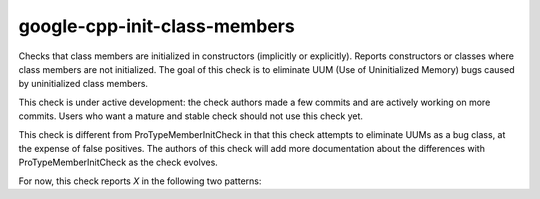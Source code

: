 .. title:: clang-tidy - google-cpp-init-class-members

google-cpp-init-class-members
=============================

Checks that class members are initialized in constructors (implicitly or
explicitly). Reports constructors or classes where class members are not
initialized. The goal of this check is to eliminate UUM (Use of
Uninitialized Memory) bugs caused by uninitialized class members.

This check is under active development: the check authors made a few commits
and are actively working on more commits. Users who want a mature and stable
check should not use this check yet.

This check is different from ProTypeMemberInitCheck in that this check
attempts to eliminate UUMs as a bug class, at the expense of false
positives. The authors of this check will add more documentation about the
differences with ProTypeMemberInitCheck as the check evolves.

For now, this check reports `X` in the following two patterns:

.. code-block:: c++
  class SomeClass {
  public:
    SomeClass() = default;

  private:
    int X;
  };

.. code-block:: c++
  struct SomeStruct {
    int X;
  };
